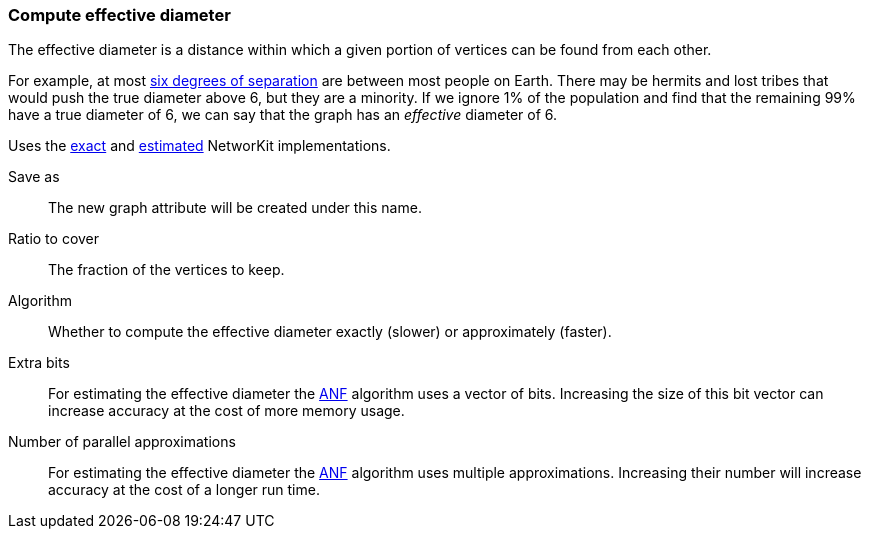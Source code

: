 ### Compute effective diameter

The effective diameter is a distance within which a given portion
of vertices can be found from each other.

For example, at most
https://en.wikipedia.org/wiki/Six_degrees_of_separation[six degrees of separation]
are between most people on Earth. There may be hermits and lost tribes
that would push the true diameter above 6, but they are a minority. If we ignore 1%
of the population and find that the remaining 99% have a true diameter of 6,
we can say that the graph has an _effective_ diameter of 6.

Uses the
https://networkit.github.io/dev-docs/cpp_api/classNetworKit_1_1EffectiveDiameter.html[exact]
and
https://networkit.github.io/dev-docs/cpp_api/classNetworKit_1_1EffectiveDiameterApproximation.html[estimated]
NetworKit implementations.

====
[p-name]#Save as#::
The new graph attribute will be created under this name.

[p-ratio]#Ratio to cover#::
The fraction of the vertices to keep.

[p-algorithm]#Algorithm#::
Whether to compute the effective diameter exactly (slower) or approximately (faster).

[p-bits]#Extra bits#::
For estimating the effective diameter the
http://www.cs.cmu.edu/~christos/PUBLICATIONS/kdd02-anf.pdf[ANF] algorithm uses a
vector of bits. Increasing the size of this bit vector can increase accuracy at the
cost of more memory usage.

[p-approximations]#Number of parallel approximations#::
For estimating the effective diameter the
http://www.cs.cmu.edu/~christos/PUBLICATIONS/kdd02-anf.pdf[ANF] algorithm uses multiple
approximations. Increasing their number will increase accuracy at the cost of a
longer run time.
====
